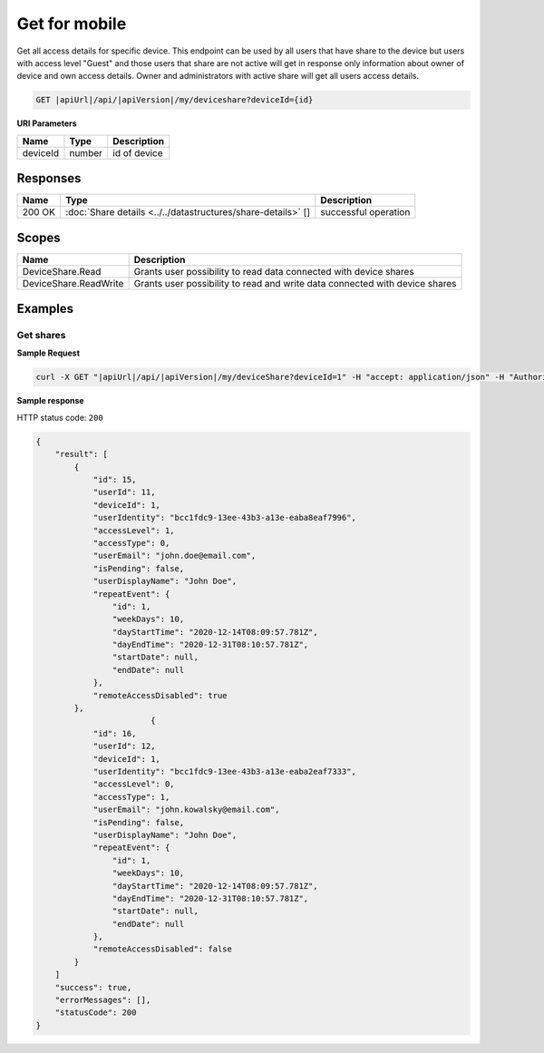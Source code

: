 Get for mobile
=========================

Get all access details for specific device. 
This endpoint can be used by all users that have share to the device but users with access level "Guest" and those users that share are not active
will get in response only information about owner of device and own access details. Owner and administrators with active share will get all users access details.

.. code-block:: sh

    GET |apiUrl|/api/|apiVersion|/my/deviceshare?deviceId={id}

**URI Parameters**

+------------------------+-----------+---------------------+
| Name                   | Type      | Description         |
+========================+===========+=====================+
| deviceId               | number    | id of device        |
+------------------------+-----------+---------------------+

Responses 
-------------

+------------------------+----------------------------------------------------------------+--------------------------+
| Name                   | Type                                                           | Description              |
+========================+================================================================+==========================+
| 200 OK                 | :doc:`Share details <../../datastructures/share-details>` []   | successful operation     |
+------------------------+----------------------------------------------------------------+--------------------------+

Scopes
-------------

+------------------------+-------------------------------------------------------------------------------+
| Name                   | Description                                                                   |
+========================+===============================================================================+
| DeviceShare.Read       | Grants user possibility to read data connected with device shares             |
+------------------------+-------------------------------------------------------------------------------+
| DeviceShare.ReadWrite  | Grants user possibility to read and write data connected with device shares   |
+------------------------+-------------------------------------------------------------------------------+

Examples
-------------

Get shares
^^^^^^^^^^^^^^^

**Sample Request**

.. code-block:: sh

    curl -X GET "|apiUrl|/api/|apiVersion|/my/deviceShare?deviceId=1" -H "accept: application/json" -H "Authorization: Bearer <<access token>>"


**Sample response**

HTTP status code: ``200``

.. code-block:: js

        {
            "result": [
                {
                    "id": 15,
                    "userId": 11,
                    "deviceId": 1,
                    "userIdentity": "bcc1fdc9-13ee-43b3-a13e-eaba8eaf7996",
                    "accessLevel": 1,
                    "accessType": 0,
                    "userEmail": "john.doe@email.com",
                    "isPending": false,
                    "userDisplayName": "John Doe",
                    "repeatEvent": {
                        "id": 1,
                        "weekDays": 10,
                        "dayStartTime": "2020-12-14T08:09:57.781Z",
                        "dayEndTime": "2020-12-31T08:10:57.781Z",
                        "startDate": null,
                        "endDate": null
                    },
                    "remoteAccessDisabled": true
                },
                                {
                    "id": 16,
                    "userId": 12,
                    "deviceId": 1,
                    "userIdentity": "bcc1fdc9-13ee-43b3-a13e-eaba2eaf7333",
                    "accessLevel": 0,
                    "accessType": 1,
                    "userEmail": "john.kowalsky@email.com",
                    "isPending": false,
                    "userDisplayName": "John Doe",
                    "repeatEvent": {
                        "id": 1,
                        "weekDays": 10,
                        "dayStartTime": "2020-12-14T08:09:57.781Z",
                        "dayEndTime": "2020-12-31T08:10:57.781Z",
                        "startDate": null,
                        "endDate": null
                    },
                    "remoteAccessDisabled": false
                }
            ]
            "success": true,
            "errorMessages": [],
            "statusCode": 200
        }
